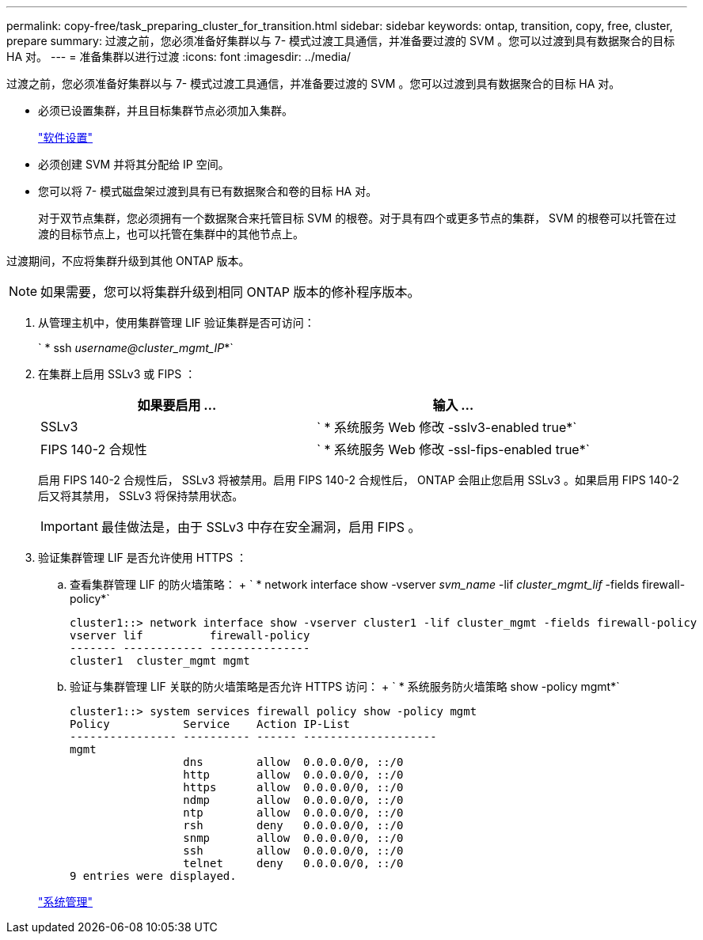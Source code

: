 ---
permalink: copy-free/task_preparing_cluster_for_transition.html 
sidebar: sidebar 
keywords: ontap, transition, copy, free, cluster, prepare 
summary: 过渡之前，您必须准备好集群以与 7- 模式过渡工具通信，并准备要过渡的 SVM 。您可以过渡到具有数据聚合的目标 HA 对。 
---
= 准备集群以进行过渡
:icons: font
:imagesdir: ../media/


[role="lead"]
过渡之前，您必须准备好集群以与 7- 模式过渡工具通信，并准备要过渡的 SVM 。您可以过渡到具有数据聚合的目标 HA 对。

* 必须已设置集群，并且目标集群节点必须加入集群。
+
https://docs.netapp.com/ontap-9/topic/com.netapp.doc.dot-cm-ssg/home.html["软件设置"]

* 必须创建 SVM 并将其分配给 IP 空间。
* 您可以将 7- 模式磁盘架过渡到具有已有数据聚合和卷的目标 HA 对。
+
对于双节点集群，您必须拥有一个数据聚合来托管目标 SVM 的根卷。对于具有四个或更多节点的集群， SVM 的根卷可以托管在过渡的目标节点上，也可以托管在集群中的其他节点上。



过渡期间，不应将集群升级到其他 ONTAP 版本。


NOTE: 如果需要，您可以将集群升级到相同 ONTAP 版本的修补程序版本。

. 从管理主机中，使用集群管理 LIF 验证集群是否可访问：
+
` * ssh _username@cluster_mgmt_IP_*`

. 在集群上启用 SSLv3 或 FIPS ：
+
|===
| 如果要启用 ... | 输入 ... 


 a| 
SSLv3
 a| 
` * 系统服务 Web 修改 -sslv3-enabled true*`



 a| 
FIPS 140-2 合规性
 a| 
` * 系统服务 Web 修改 -ssl-fips-enabled true*`

|===
+
启用 FIPS 140-2 合规性后， SSLv3 将被禁用。启用 FIPS 140-2 合规性后， ONTAP 会阻止您启用 SSLv3 。如果启用 FIPS 140-2 后又将其禁用， SSLv3 将保持禁用状态。

+

IMPORTANT: 最佳做法是，由于 SSLv3 中存在安全漏洞，启用 FIPS 。

. 验证集群管理 LIF 是否允许使用 HTTPS ：
+
.. 查看集群管理 LIF 的防火墙策略： + ` * network interface show -vserver _svm_name_ -lif _cluster_mgmt_lif_ -fields firewall-policy*`
+
[listing]
----
cluster1::> network interface show -vserver cluster1 -lif cluster_mgmt -fields firewall-policy
vserver lif          firewall-policy
------- ------------ ---------------
cluster1  cluster_mgmt mgmt
----
.. 验证与集群管理 LIF 关联的防火墙策略是否允许 HTTPS 访问： + ` * 系统服务防火墙策略 show -policy mgmt*`
+
[listing]
----
cluster1::> system services firewall policy show -policy mgmt
Policy           Service    Action IP-List
---------------- ---------- ------ --------------------
mgmt
                 dns        allow  0.0.0.0/0, ::/0
                 http       allow  0.0.0.0/0, ::/0
                 https      allow  0.0.0.0/0, ::/0
                 ndmp       allow  0.0.0.0/0, ::/0
                 ntp        allow  0.0.0.0/0, ::/0
                 rsh        deny   0.0.0.0/0, ::/0
                 snmp       allow  0.0.0.0/0, ::/0
                 ssh        allow  0.0.0.0/0, ::/0
                 telnet     deny   0.0.0.0/0, ::/0
9 entries were displayed.
----


+
https://docs.netapp.com/ontap-9/topic/com.netapp.doc.dot-cm-sag/home.html["系统管理"]


